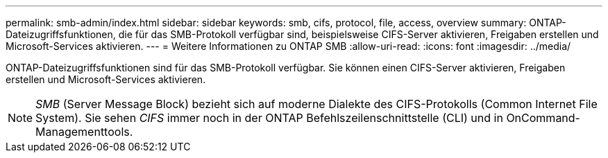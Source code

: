 ---
permalink: smb-admin/index.html 
sidebar: sidebar 
keywords: smb, cifs, protocol, file, access, overview 
summary: ONTAP-Dateizugriffsfunktionen, die für das SMB-Protokoll verfügbar sind, beispielsweise CIFS-Server aktivieren, Freigaben erstellen und Microsoft-Services aktivieren. 
---
= Weitere Informationen zu ONTAP SMB
:allow-uri-read: 
:icons: font
:imagesdir: ../media/


[role="lead"]
ONTAP-Dateizugriffsfunktionen sind für das SMB-Protokoll verfügbar. Sie können einen CIFS-Server aktivieren, Freigaben erstellen und Microsoft-Services aktivieren.

[NOTE]
====
_SMB_ (Server Message Block) bezieht sich auf moderne Dialekte des CIFS-Protokolls (Common Internet File System). Sie sehen _CIFS_ immer noch in der ONTAP Befehlszeilenschnittstelle (CLI) und in OnCommand-Managementtools.

====